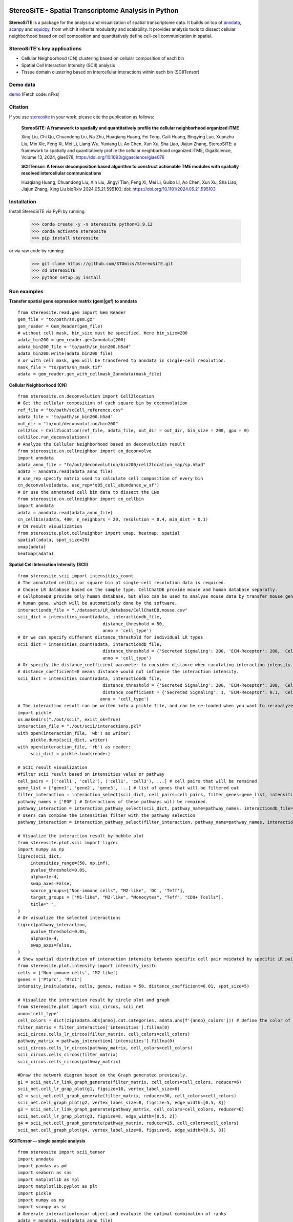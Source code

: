 |PyPI| |Downloads| |stars| |Discourse| |Zulip|

StereoSiTE - Spatial Transcriptome Analysis in Python
======================================================

**StereoSiTE** is a package for the analysis and visualization of spatial transcriptome data.
It builds on top of `anndata`_, `scanpy`_ and `squidpy`_, from which it inherits modularity and scalability.
It provides analysis tools to dissect cellular neighborhood based on cell composition and quantitatively define cell-cell communication in spatial.

StereoSiTE's key applications
------------------------------

- Cellular Neighborhood (CN) clustering based on cellular composition of each bin
- Spatial Cell Interaction Intensity (SCII) analysis
- Tissue domain clustering based on intercellular interactions within each bin (SCIITensor)

Demo data
----------
`demo`_ (Fetch code: nFks)

Citation
---------

If you use `stereosite`_ in your work, please cite the publication as follows:

    **StereoSiTE: A framework to spatially and quantitatively profile the cellular neighborhood organized iTME**

    Xing Liu, Chi Qu, Chuandong Liu, Na Zhu, Huaqiang Huang, Fei Teng, Caili Huang, Bingying Luo, Xuanzhu Liu, Min Xie, Feng Xi, Mei Li, Liang Wu, Yuxiang Li, 
    Ao Chen, Xun Xu, Sha Liao, Jiajun Zhang, StereoSiTE: a framework to spatially and quantitatively profile the cellular neighborhood organized iTME, 
    GigaScience, Volume 13, 2024, giae078, https://doi.org/10.1093/gigascience/giae078

    **SCIITensor: A tensor decomposition based algorithm to construct actionable TME modules with spatially resolved intercellular communications**

    Huaqiang Huang, Chuandong Liu, Xin Liu, Jingyi Tian, Feng Xi, Mei Li, Guibo Li, Ao Chen, Xun Xu, Sha Liao, Jiajun Zhang, Xing Liu
    bioRxiv 2024.05.21.595103; doi: https://doi.org/10.1101/2024.05.21.595103


Installation
-------------

Install StereoSiTE via PyPi by running:

    >>> conda create -y -n stereosite python=3.9.12
    >>> conda activate stereosite
    >>> pip install stereosite

or via raw code by running:

    >>> git clone https://github.com/STOmics/StereoSiTE.git
    >>> cd StereoSiTE
    >>> python setup.py install

Run examples
-------------

**Transfer spatial gene expression matrix (gem|gef) to anndata**
::

    from stereosite.read.gem import Gem_Reader
    gem_file = "to/path/sn.gem.gz"
    gem_reader = Gem_Reader(gem_file)
    # without cell mask, bin_size must be specified. Here bin_size=200
    adata_bin200 = gem_reader.gem2anndata(200)
    adata_bin200_file = "to/path/sn_bin200.h5ad"
    adata_bin200.write(adata_bin200_file)
    # or with cell mask, gem will be transfered to anndata in single-cell resolution.
    mask_file = "to/path/sn_mask.tif"
    adata = gem_reader.gem_with_cellmask_2anndata(mask_file)

**Cellular Neighborhood (CN)**
::

    from stereosite.cn.deconvolution import Cell2location
    # Get the cellular composition of each square bin by deconvolution
    ref_file = "to/path/scCell_reference.csv"
    adata_file = "to/path/sn_bin200.h5ad"
    out_dir = "to/out/deconvolution/bin200"
    cell2loc = Cell2location(ref_file, adata_file, out_dir = out_dir, bin_size = 200, gpu = 0)
    cell2loc.run_deconvolution()
    # Analyze the Cellular Neighborhood based on deconvolution result
    from stereosite.cn.cellneighbor import cn_deconvolve
    import anndata
    adata_anno_file = "to/out/deconvolution/bin200/cell2location_map/sp.h5ad"
    adata = anndata.read(adata_anno_file)
    # use_rep specify matrix used to calculate cell composition of every bin
    cn_deconvolve(adata, use_rep='q05_cell_abundance_w_sf')
    # Or use the annotated cell bin data to dissect the CNs
    from stereosite.cn.cellneighbor import cn_cellbin
    import anndata
    adata = anndata.read(adata_anno_file)
    cn_cellbin(adata, 400, n_neighbors = 20, resolution = 0.4, min_dist = 0.1)
    # CN result visualization
    from stereosite.plot.cellneighbor import umap, heatmap, spatial
    spatial(adata, spot_size=20)
    umap(adata)
    heatmap(adata)

**Spatial Cell Interaction Intensity (SCII)**
::

    from stereosite.scii import intensities_count
    # The annotated cellbin or square bin at single-cell resolution data is required.
    # Choose LR database based on the sample type. CellChatDB provide mouse and human database separatly. 
    # CellphoneDB provide only human database, but also can be used to analyse mouse data by transfer mouse gene into homologous
    # human gene, which will be automaticaly done by the software.
    interactiondb_file = "./datasets/LR_database/CellChatDB.mouse.csv"
    scii_dict = intensities_count(adata, interactiondb_file,
                                     distance_threshold = 50, 
                                     anno = 'cell_type')
    # Or we can specify different distance_threshold for individual LR types
    scii_dict = intensities_count(adata, interactiondb_file,
                                     distance_threshold = {'Secreted Signaling': 200, 'ECM-Receptor': 200, 'Cell-Cell Contact': 30}, 
                                     anno = 'cell_type')
    # Or specify the distance_coefficient parameter to consider distance when caculating interaction intensity.
    # distance_coefficient=0 means distance would not influence the interaction intensity.
    scii_dict = intensities_count(adata, interactiondb_file,
                                     distance_threshold = {'Secreted Signaling': 200, 'ECM-Receptor': 200, 'Cell-Cell Contact': 30},
                                     distance_coefficient = {'Secreted Signaling': 1, 'ECM-Receptor': 0.1, 'Cell-Cell Contact': 0},
                                    anno = 'cell_type')
    # The interaction result can be writen into a pickle file, and can be re-loaded when you want to re-analyze it.
    import pickle
    os.makedirs("./out/scii", exist_ok=True)
    interaction_file = "./out/scii/interactions.pkl"
    with open(interaction_file, 'wb') as writer:
         pickle.dump(scii_dict, writer)
    with open(interaction_file, 'rb') as reader:
         scii_dict = pickle.load(reader)

    # SCII result visualization
    #filter scii result based on intensities value or pathway
    cell_pairs = [('cell1', 'cell2'), ('cell1', 'cell3'), ...] # cell pairs that will be remained
    gene_list = ['gene1', 'gene2', 'gene3', ...] # list of genes that will be filtered out
    filter_interaction = interaction_select(scii_dict, cell_pairs=cell_pairs, filter_genes=gene_list, intensities_range=(6000, 8000))
    pathway_names = ['EGF'] # Interactions of these pathways will be remained.
    pathway_interaction = interaction_pathway_select(scii_dict, pathway_name=pathway_names, interactiondb_file=interactiondb_file)
    # Users can combine the intensities filter with the pathway selection
    pathway_interaction = interaction_pathway_select(filter_interaction, pathway_name=pathway_names, interactiondb_file=interactiondb_file)

    # Visualize the interaction result by bubble plot
    from stereosite.plot.scii import ligrec
    import numpy as np
    ligrec(scii_dict,
         intensities_range=(50, np.inf),
         pvalue_threshold=0.05,
         alpha=1e-4,
         swap_axes=False,
         source_groups=["Non-immune cells", "M2-like", 'DC', 'Teff'],
         target_groups = ["M1-like", "M2-like", "Monocytes", "Teff", "CD8+ Tcells"],
         title=" ",
    )
    # Or visualize the selected interactions
    ligrec(pathway_interaction,
         pvalue_threshold=0.05,
         alpha=1e-4,
         swap_axes=False,
    )
    # Show spatial distribution of interaction intensity between specific cell pair meidated by specific LR pair.
    from stereosite.plot.intensity import intensity_insitu
    cells = ['Non-immune cells', 'M2-like']
    genes = ['Ptprc', 'Mrc1']
    intensity_insitu(adata, cells, genes, radius = 50, distance_coefficient=0.01, spot_size=5)

    # Visualize the interaction result by circle plot and graph
    from stereosite.plot import scii_circos, scii_net
    anno='cell_type'
    cell_colors = dict(zip(adata.obs[anno].cat.categories, adata.uns[f'{anno}_colors'])) # Define the color of sectors representing cells
    filter_matrix = filter_interaction['intensities'].fillna(0)
    scii_circos.cells_lr_circos(filter_matrix, cell_colors=cell_colors)
    pathway_matrix = pathway_interaction['intensities'].fillna(0)
    scii_circos.cells_lr_circos(pathway_matrix, cell_colors=cell_colors)
    scii_circos.cells_circos(filter_matrix)
    scii_circos.cells_circos(pathway_matrix)

    #Draw the network diagram based on the Graph generated previously.
    g1 = scii_net.lr_link_graph_generate(filter_matrix, cell_colors=cell_colors, reducer=6)
    scii_net.cell_lr_grap_plot(g1, figsize=10, vertex_label_size=6)
    g2 = scii_net.cell_graph_generate(filter_matrix, reducer=30, cell_colors=cell_colors)
    scii_net.cell_graph_plot(g2, vertex_label_size=8, figsize=5, edge_width=[0.5, 3])
    g3 = scii_net.lr_link_graph_generate(pathway_matrix, cell_colors=cell_colors, reducer=6)
    scii_net.cell_lr_grap_plot(g3, figsize=8, edge_width=[0.5, 2])
    g4 = scii_net.cell_graph_generate(pathway_matrix, reducer=15, cell_colors=cell_colors)
    scii_net.cell_graph_plot(g4, vertex_label_size=8, figsize=5, edge_width=[0.5, 3])
    

**SCIITensor -- single sample analysis**
::

    from stereosite import scii_tensor
    import anndata
    import pandas as pd
    import seaborn as sns
    import matplotlib as mpl
    import matplotlib.pyplot as plt
    import pickle
    import numpy as np
    import scanpy as sc
    # Generate interactiontensor object and evaluate the optimal combination of ranks
    adata = anndata.read(adata_anno_file)
    interactionDB = "./datasets/LR_database/CellChatDB.mouse.csv"
    sct = scii_tensor.InteractionTensor(adata, interactionDB=interactionDB)
    radius = {'Secreted Signaling': 100, 'ECM-Receptor': 100, 'Cell-Cell Contact': 30}
    scii_tensor.build_SCII(sct, radius=radius, window_size=200, anno_col='cell2loc_anno')
    scii_tensor.process_SCII(sct, zero_remove=True, log_data=True)
    reconstruction_errors = scii_tensor.evaluate_ranks(sct, use_gpu=True, device='cuda:1')
    # Visualize the reconstruction errors using line plot
    from stereosite.plot.scii_tensor import reconstruction_error_line
    reconstruction_error_line(reconstruction_errors, figsize=(4, 4))
    # Decompose the interaction tensor with optimal combination of ranks
    scii_tensor.SCII_Tensor(sct, rank=[15, 15, 15], device='cuda:0')
    with open("out/scii_tensor_res.pkl", "wb") as f:
        pickle.dump(sct, f)
    # spatial distribution of each TME module
    import scanpy as sc
    sc.pl.spatial(sct.adata, color='TME_module', img_key=None, spot_size=20)

    ## visualization of core matrix
    from stereosite.plot import sankey, scii_circos, scii_net
    #normalize the core matrix
    norm_core = scii_tensor.core_normalization(sct.core, feature_range=(0, 100))
    #process core matrix to generate dataFrame that will be used to draw sankey plot.
    left_df, right_df = sankey.core_process(norm_core)
    sankey.sankey_3d(left_df, right_df, link_alpha=0.5, interval=0.005)

    from stereosite.plot.scii_tensor import tme_core_heatmap, core_heatmap
    core_heatmap(norm_core) # 3D heatmap plot showing the core matrix
    tme_core_heatmap(sct.core, tme_number=1, figsize=(4, 4)) # 2D heatmap plot showing the result of one TME
    ## cell-cell factor heatmap
    from stereosite.scii_tensor import top_pair
    import seaborn as sns
    import matplotlib.pyplot as plt
    top_cc_pair = top_pair(sct, pair='cc', top_n=20)
    fig = sns.clustermap(top_cc_pair.T, cmap="Purples", standard_scale=0, metric='euclidean', method='ward', 
                          row_cluster=False, dendrogram_ratio=0.05, cbar_pos=(1.02, 0.6, 0.01, 0.3),
                          figsize=(4, 6),
                          )
    ## ligand-receptor factor heatmap
    top_lr_pair = top_pair(sct, pair='lr', top_n=20)
    fig = sns.clustermap(top_lr_pair.T, cmap="Purples", standard_scale=0, metric='euclidean', method='ward', 
                          row_cluster=False, dendrogram_ratio=0.05, cbar_pos=(1.02, 0.6, 0.01, 0.3),
                          figsize=(4, 6),
                          )

    ## visualize selected interactions using heatmap
    from stereosite.plot.scii_tensor import interaction_heatmap
    interactions = scii_tensor.interaction_select(sct,
                                                   tme_module=1,
                                                   cellpair_module=1,
                                                   lrpair_module=11, n_lr=15, n_cc=15)
    interaction_heatmap(interactions, figsize=(5, 3), vmax=50)
    ## visualize selected interactions using circle plot
    from stereosite.plot.scii_circos import cells_lr_circos, cells_circos, lr_circos
    cells = adata.obs['cell2loc_anno'].unique()
    cell_colors = dict(zip(adata.obs[anno].cat.categories, adata.uns[f'{anno}_colors'])) # Define the color of sectors representing cells
    scii_circos.cells_lr_circos(interaction_matrix, cells=cells, cell_colors=cell_colors, scii_tensor=True)
    #Draw the circos which only contains cell types and the links between them.
    scii_circos.cells_circos(interaction_matrix, cells, cell_colors=cell_colors, label_orientation='vertical', scii_tensor=True)
    #Draw circos which only contains ligand-receptor genes
    scii_circos.lr_circos(interaction_matrix, cells=cells, scii_tensor=True)

    #Draw the network diagram based on the Graph generated previously.
    from stereosite.plot.scii_net import lr_link_graph_generate
    g1 = lr_link_graph_generate(interaction_matrix, cells = cells, separator="_", cell_colors=cell_colors, scii_tensor=True)
    scii_net.cell_lr_grap_plot(g1, figsize=10,

**SCIITensor -- multiple sample analysis**
::

    adata_1 = anndata.read(adata_anno_file_1)
    ## decompose another sample data
    ## evaluate the optimal combination of ranks
    interactionDB = "./datasets/LR_database/CellChatDB.mouse.csv"
    sct_1 = scii_tensor.InteractionTensor(adata_1, interactionDB=interactionDB)
    radius = {'Secreted Signaling': 100, 'ECM-Receptor': 100, 'Cell-Cell Contact': 30}
    scii_tensor.build_SCII(sct_1, radius=radius, window_size=200, anno_col='cell2loc_anno')
    scii_tensor.process_SCII(sct_1, zero_remove=True, log_data=True)
    reconstruction_errors = scii_tensor.evaluate_ranks(sct_1, use_gpu=True, device='cuda:1')
    ## visualize the reconstruction errors using line plot
    from stereosite.plot.scii_tensor import reconstruction_error_line
    reconstruction_error_line(reconstruction_errors, figsize=(4, 4))
    scii_tensor.SCII_Tensor(sct_1, rank=(20, 20, 13), device='cuda:0')
    with open("out/scii_tensor_res_1.pkl", "wb") as f:
    pickle.dump(sct_1, f)
    ## merge decomposed matrices
    sct_merge = scii_tensor.merge_data([sct, sct_1], patient_id=['p1' ,'p2'])
    ## visualize the reconstruction errors
    from stereosite.plot.scii_tensor import reconstruction_error_line
    reconstruction_error_line(reconstruction_errors, figsize=(4, 4))
    scii_tensor.SCII_Tensor_multiple(sct_merge, rank=[15,15,10], device='cuda:1')    
    ## spatial distribution of meta-module
    sc.pl.spatial(sct_merge.adata[0], color=['TME_module', 'TME_meta_module'], img_key=None, spot_size=20)
    sc.pl.spatial(sct_merge.adata[1], color=['TME_module', 'TME_meta_module'], img_key=None, spot_size=20)
    #normalize the core matrix
    norm_core = scii_tensor.core_normalization(sct.core, feature_range=(0, 100))
    #process core matrix to generate dataFrame that will be used to draw sankey plot.
    left_df, right_df = sankey.core_process(norm_core)
    sankey.sankey_3d(left_df, right_df, link_alpha=0.5, interval=0.005)
    from stereosite.plot.scii_tensor import tme_core_heatmap, core_heatmap
    core_heatmap(norm_core) # 3D heatmap plot showing the core matrix
    tme_core_heatmap(sct.core, tme_number=1, figsize=(4, 4)) # 2D heatmap plot showing the result of one TME
    
    ## visualize selected interactions using heatmap
    from stereosite.plot.scii_tensor import interaction_heatmap
    interactions = scii_tensor.interaction_select_multiple(sct_merge,
                                                        tme_module=0, sample='p2', 
                                                        cellpair_module=0, 
                                                        lrpair_module=1, n_lr=15, n_cc=15)
    interaction_heatmap(interactions, figsize=(5, 3), vmax=10)
    ##visualize selected interactions using circle plot
    from stereosite.plot.scii_circos import cells_lr_circos, cells_circos, lr_circos
    cells = adata.obs['cell2loc_anno'].unique()
    cell_colors = dict(zip(adata.obs[anno].cat.categories, adata.uns[f'{anno}_colors'])) # Define the color of sectors representing cells
    scii_circos.cells_lr_circos(interaction_matrix, cells=cells, cell_colors=cell_colors, scii_tensor=True)
    #Draw the circos which only contains cell types and the links between them.
    scii_circos.cells_circos(interaction_matrix, cells, cell_colors=cell_colors, label_orientation='vertical', scii_tensor=True)
    #Draw circos which only contains ligand-receptor genes
    scii_circos.lr_circos(interaction_matrix, cells=cells, scii_tensor=True)

.. |stars| image:: https://img.shields.io/github/stars/STOmics/StereoSiTE?logo=GitHub&color=yellow
    :target: https://github.com/STOmics/StereoSiTE/stargazers

.. |PyPI| image:: https://img.shields.io/pypi/v/stereosite.svg
    :target: https://pypi.org/project/stereosite/
    :alt: PyPI

.. |Downloads| image:: https://static.pepy.tech/badge/stereosite
    :target: https://pepy.tech/project/stereosite
    :alt: Downloads

.. |Discourse| image:: https://img.shields.io/discourse/posts?color=yellow&logo=discourse&server=https%3A%2F%2Fdiscourse.scverse.org
    :target: https://discourse.scverse.org/
    :alt: Discourse

.. |Zulip| image:: https://img.shields.io/badge/zulip-join_chat-%2367b08f.svg
    :target: https://scverse.zulipchat.com
    :alt: Zulip

.. _scanpy: https://scanpy.readthedocs.io/en/stable/
.. _anndata: https://anndata.readthedocs.io/en/stable/
.. _squidpy: https://squidpy.readthedocs.io/en/stable/
.. _stereosite: https://github.com/STOmics/stereosite 
.. _demo: https://bgipan.genomics.cn/#/link/ilOA8JTgy7jKrNX4ZrOc








